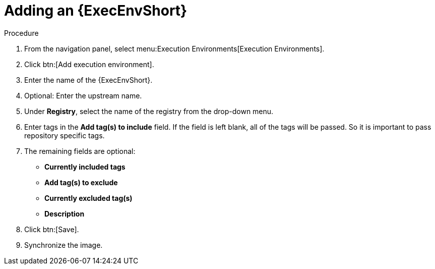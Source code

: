 
[id="adding-an-execution-environment"]

= Adding an {ExecEnvShort}

.Procedure
. From the navigation panel, select menu:Execution Environments[Execution Environments].

. Click btn:[Add execution environment].

. Enter the name of the {ExecEnvShort}.

. Optional: Enter the upstream name.

. Under *Registry*, select the name of the registry from the drop-down menu.

. Enter tags in the *Add tag(s) to include* field. 
If the field is left blank, all of the tags will be passed. 
So it is important to pass repository specific tags.

. The remaining fields are optional:
* *Currently included tags*
* *Add tag(s) to exclude*
* *Currently excluded tag(s)*
* *Description*

. Click btn:[Save].

. Synchronize the image.
